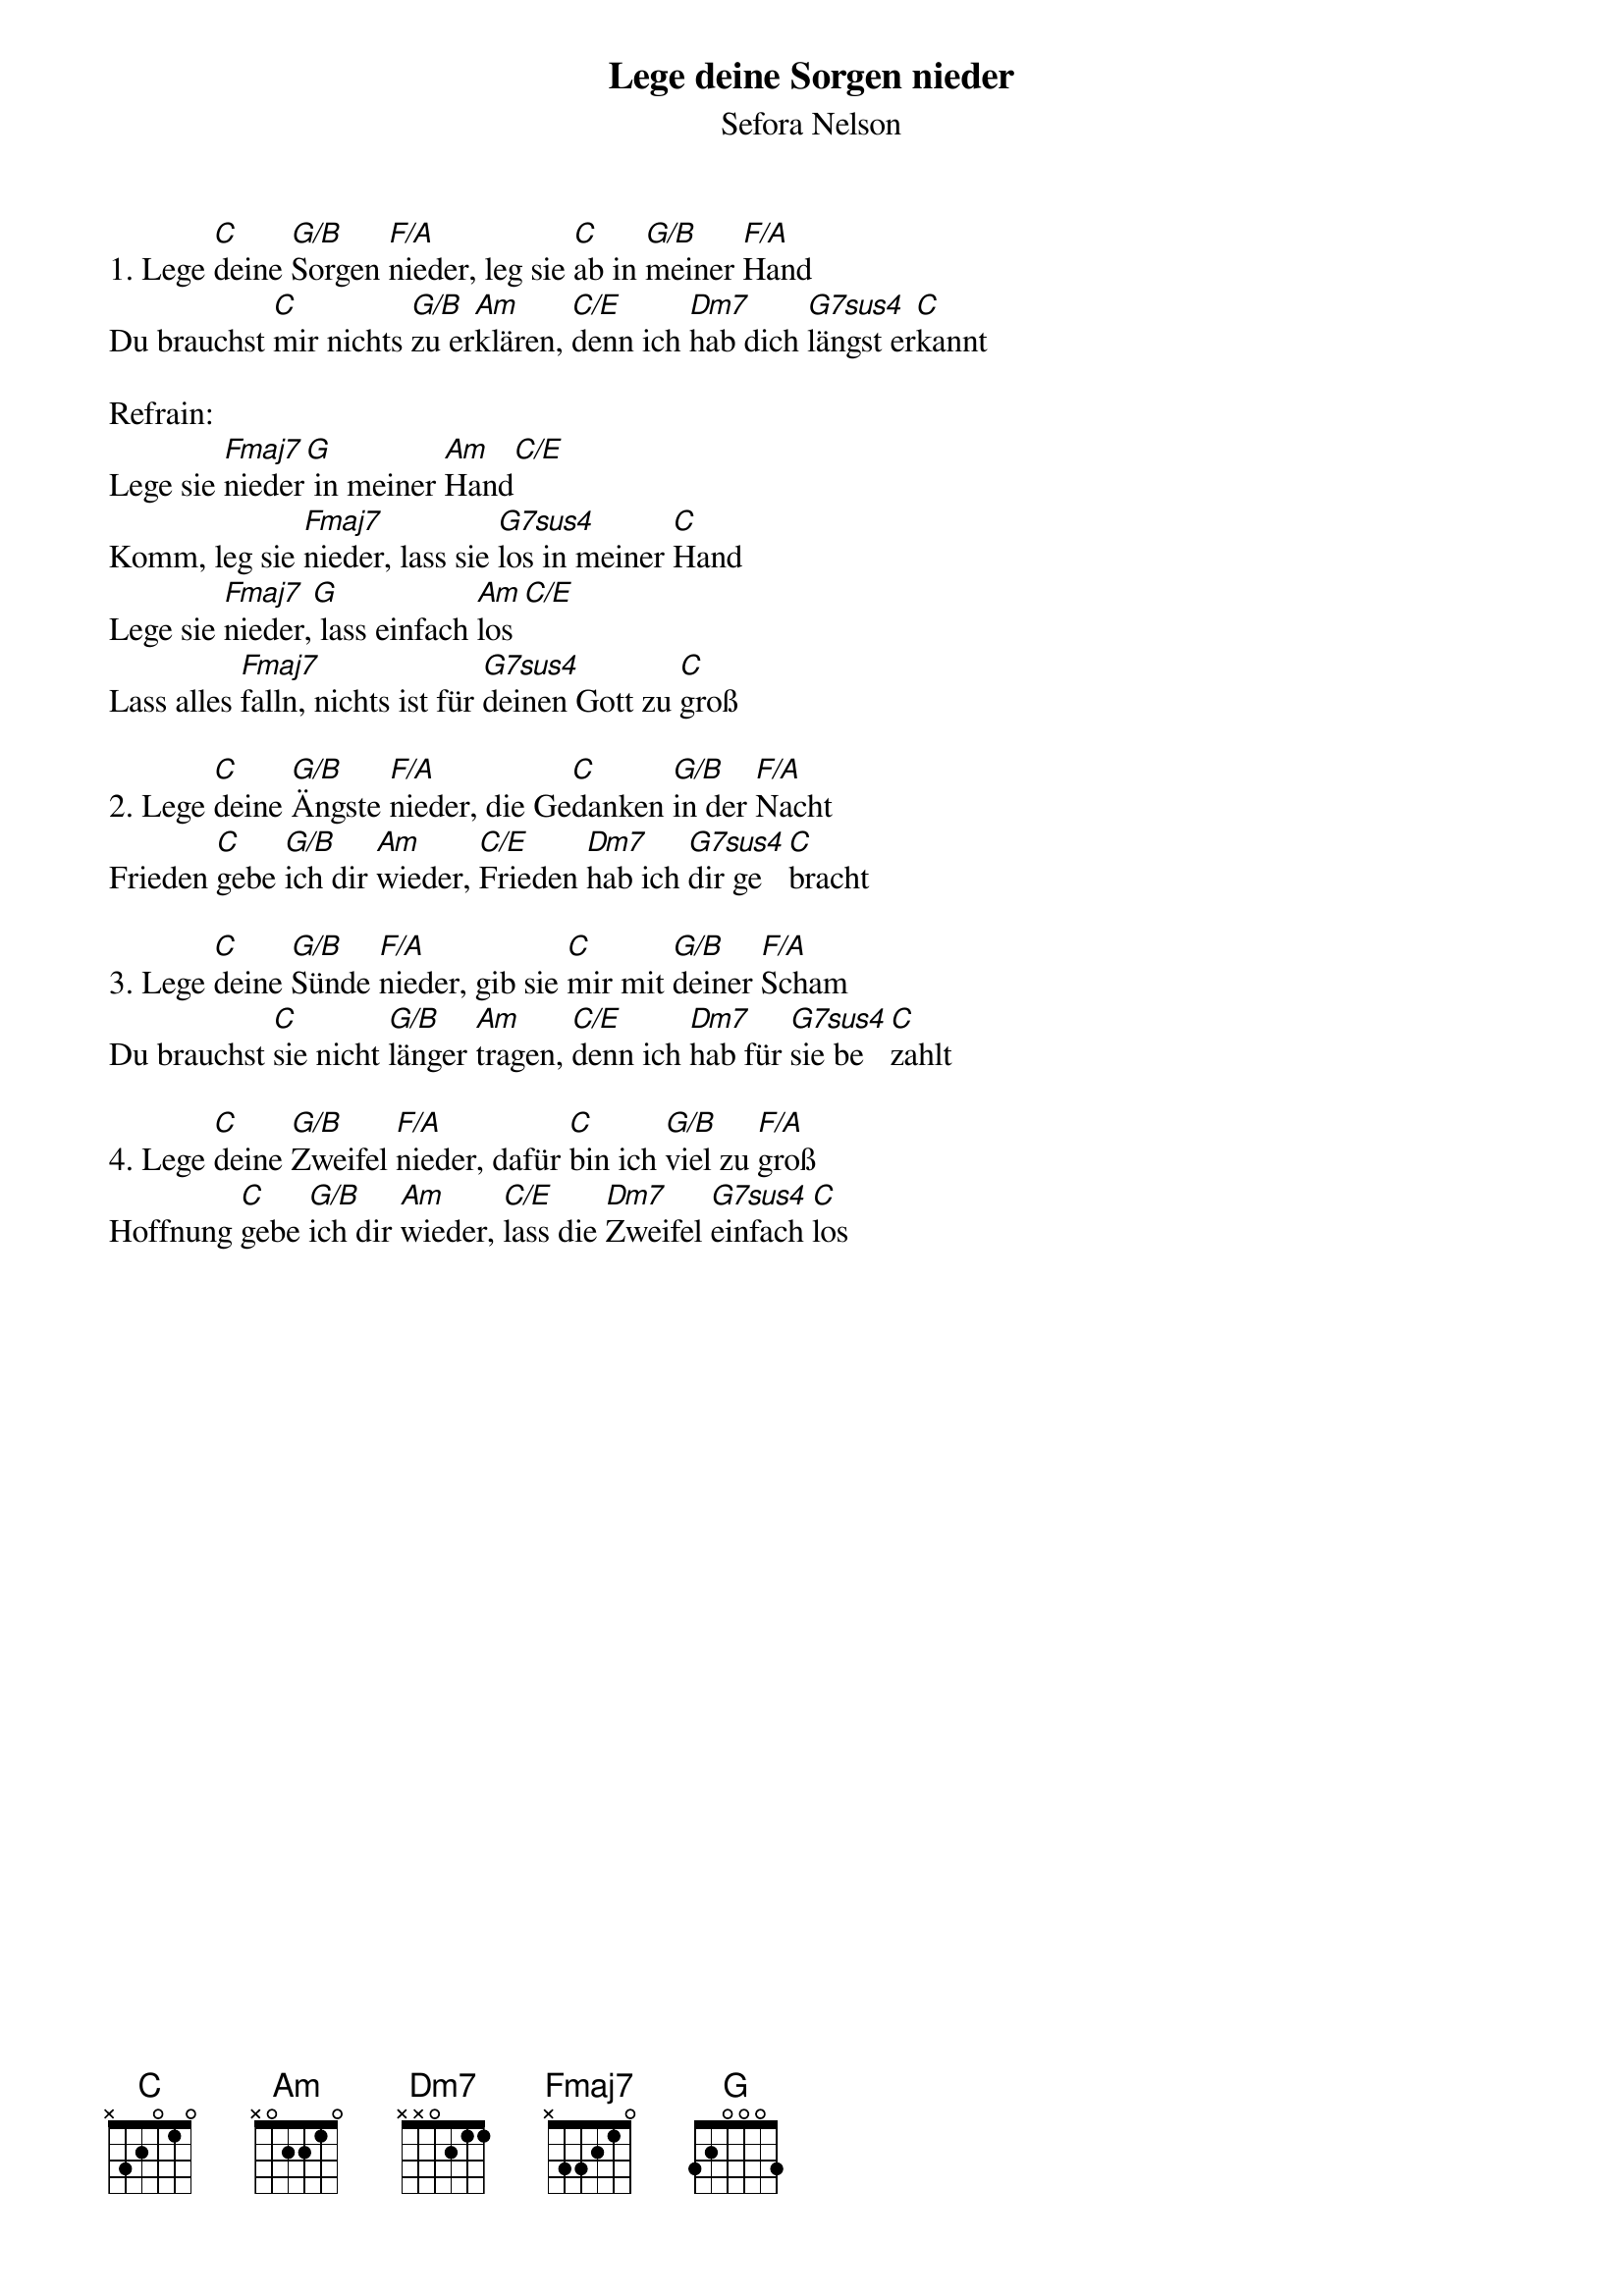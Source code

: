 {title:Lege deine Sorgen nieder}
{subtitle:Sefora Nelson}
{key:D}

1. Lege [C]deine [G/B]Sorgen [F/A]nieder, leg sie [C]ab in [G/B]meiner [F/A]Hand
Du brauchst [C]mir nichts [G/B]zu er[Am]klären, [C/E]denn ich [Dm7]hab dich [G7sus4]längst er[C]kannt

Refrain:
Lege sie [Fmaj7]nieder[G] in meiner [Am]Hand[C/E]
Komm, leg sie [Fmaj7]nieder, lass sie [G7sus4]los in meiner [C]Hand
Lege sie [Fmaj7]nieder,[G] lass einfach [Am]los[C/E]
Lass alles [Fmaj7]falln, nichts ist für [G7sus4]deinen Gott zu [C]groß

2. Lege [C]deine [G/B]Ängste [F/A]nieder, die Ge[C]danken [G/B]in der [F/A]Nacht
Frieden [C]gebe [G/B]ich dir [Am]wieder, [C/E]Frieden [Dm7]hab ich [G7sus4]dir ge[C]bracht

3. Lege [C]deine [G/B]Sünde [F/A]nieder, gib sie [C]mir mit [G/B]deiner [F/A]Scham
Du brauchst [C]sie nicht [G/B]länger [Am]tragen, [C/E]denn ich [Dm7]hab für [G7sus4]sie be[C]zahlt

4. Lege [C]deine [G/B]Zweifel [F/A]nieder, dafür [C]bin ich [G/B]viel zu [F/A]groß
Hoffnung [C]gebe [G/B]ich dir [Am]wieder, [C/E]lass die [Dm7]Zweifel [G7sus4]einfach [C]los
